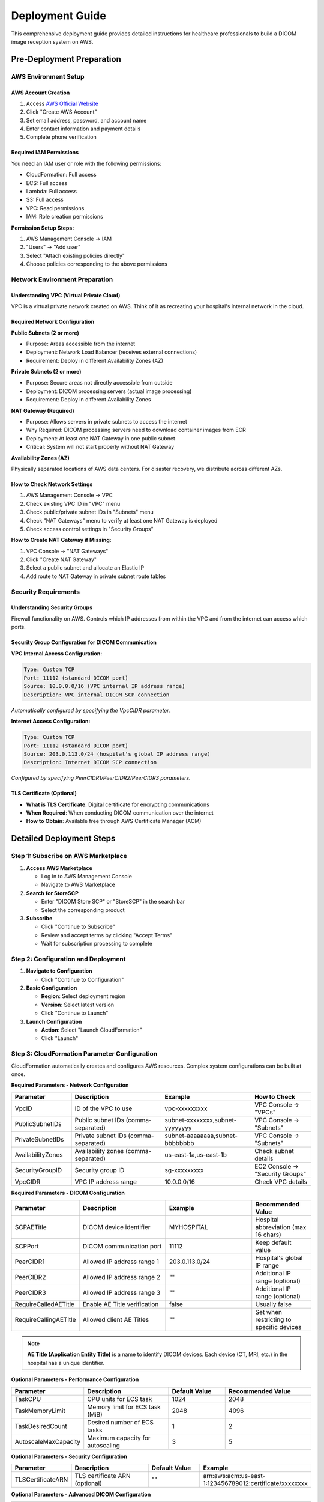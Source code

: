 Deployment Guide
================

This comprehensive deployment guide provides detailed instructions for healthcare professionals to build a DICOM image reception system on AWS.

Pre-Deployment Preparation
--------------------------

AWS Environment Setup
~~~~~~~~~~~~~~~~~~~~~

AWS Account Creation
^^^^^^^^^^^^^^^^^^^^

1. Access `AWS Official Website <https://aws.amazon.com/>`_
2. Click "Create AWS Account"
3. Set email address, password, and account name
4. Enter contact information and payment details
5. Complete phone verification

Required IAM Permissions
^^^^^^^^^^^^^^^^^^^^^^^^

You need an IAM user or role with the following permissions:

- CloudFormation: Full access
- ECS: Full access
- Lambda: Full access
- S3: Full access
- VPC: Read permissions
- IAM: Role creation permissions

**Permission Setup Steps:**

1. AWS Management Console → IAM
2. "Users" → "Add user"
3. Select "Attach existing policies directly"
4. Choose policies corresponding to the above permissions

Network Environment Preparation
~~~~~~~~~~~~~~~~~~~~~~~~~~~~~~~

Understanding VPC (Virtual Private Cloud)
^^^^^^^^^^^^^^^^^^^^^^^^^^^^^^^^^^^^^^^^^^

VPC is a virtual private network created on AWS. Think of it as recreating your hospital's internal network in the cloud.

Required Network Configuration
^^^^^^^^^^^^^^^^^^^^^^^^^^^^^^

**Public Subnets (2 or more)**

- Purpose: Areas accessible from the internet
- Deployment: Network Load Balancer (receives external connections)
- Requirement: Deploy in different Availability Zones (AZ)

**Private Subnets (2 or more)**

- Purpose: Secure areas not directly accessible from outside
- Deployment: DICOM processing servers (actual image processing)
- Requirement: Deploy in different Availability Zones

**NAT Gateway (Required)**

- Purpose: Allows servers in private subnets to access the internet
- Why Required: DICOM processing servers need to download container images from ECR
- Deployment: At least one NAT Gateway in one public subnet
- Critical: System will not start properly without NAT Gateway

**Availability Zones (AZ)**

Physically separated locations of AWS data centers. For disaster recovery, we distribute across different AZs.

How to Check Network Settings
^^^^^^^^^^^^^^^^^^^^^^^^^^^^^

1. AWS Management Console → VPC
2. Check existing VPC ID in "VPC" menu
3. Check public/private subnet IDs in "Subnets" menu
4. Check "NAT Gateways" menu to verify at least one NAT Gateway is deployed
5. Check access control settings in "Security Groups"

**How to Create NAT Gateway if Missing:**

1. VPC Console → "NAT Gateways"
2. Click "Create NAT Gateway"
3. Select a public subnet and allocate an Elastic IP
4. Add route to NAT Gateway in private subnet route tables

Security Requirements
~~~~~~~~~~~~~~~~~~~~~

Understanding Security Groups
^^^^^^^^^^^^^^^^^^^^^^^^^^^^^

Firewall functionality on AWS. Controls which IP addresses from within the VPC and from the internet can access which ports.

Security Group Configuration for DICOM Communication
^^^^^^^^^^^^^^^^^^^^^^^^^^^^^^^^^^^^^^^^^^^^^^^^^^^^^

**VPC Internal Access Configuration:**

.. code-block:: text

   Type: Custom TCP
   Port: 11112 (standard DICOM port)
   Source: 10.0.0.0/16 (VPC internal IP address range)
   Description: VPC internal DICOM SCP connection

*Automatically configured by specifying the VpcCIDR parameter.*

**Internet Access Configuration:**

.. code-block:: text

   Type: Custom TCP
   Port: 11112 (standard DICOM port)
   Source: 203.0.113.0/24 (hospital's global IP address range)
   Description: Internet DICOM SCP connection

*Configured by specifying PeerCIDR1/PeerCIDR2/PeerCIDR3 parameters.*

TLS Certificate (Optional)
^^^^^^^^^^^^^^^^^^^^^^^^^^

- **What is TLS Certificate**: Digital certificate for encrypting communications
- **When Required**: When conducting DICOM communication over the internet
- **How to Obtain**: Available free through AWS Certificate Manager (ACM)

Detailed Deployment Steps
-------------------------

Step 1: Subscribe on AWS Marketplace
~~~~~~~~~~~~~~~~~~~~~~~~~~~~~~~~~~~~~

1. **Access AWS Marketplace**
   
   - Log in to AWS Management Console
   - Navigate to AWS Marketplace

2. **Search for StoreSCP**
   
   - Enter "DICOM Store SCP" or "StoreSCP" in the search bar
   - Select the corresponding product

3. **Subscribe**
   
   - Click "Continue to Subscribe"
   - Review and accept terms by clicking "Accept Terms"
   - Wait for subscription processing to complete

Step 2: Configuration and Deployment
~~~~~~~~~~~~~~~~~~~~~~~~~~~~~~~~~~~~~

1. **Navigate to Configuration**
   
   - Click "Continue to Configuration"

2. **Basic Configuration**
   
   - **Region**: Select deployment region
   - **Version**: Select latest version
   - Click "Continue to Launch"

3. **Launch Configuration**
   
   - **Action**: Select "Launch CloudFormation"
   - Click "Launch"

Step 3: CloudFormation Parameter Configuration
~~~~~~~~~~~~~~~~~~~~~~~~~~~~~~~~~~~~~~~~~~~~~~

CloudFormation automatically creates and configures AWS resources. Complex system configurations can be built at once.

**Required Parameters - Network Configuration**

.. list-table::
   :header-rows: 1
   :widths: 20 30 30 20

   * - Parameter
     - Description
     - Example
     - How to Check
   * - VpcID
     - ID of the VPC to use
     - vpc-xxxxxxxxx
     - VPC Console → "VPCs"
   * - PublicSubnetIDs
     - Public subnet IDs (comma-separated)
     - subnet-xxxxxxxx,subnet-yyyyyyyy
     - VPC Console → "Subnets"
   * - PrivateSubnetIDs
     - Private subnet IDs (comma-separated)
     - subnet-aaaaaaaa,subnet-bbbbbbbb
     - VPC Console → "Subnets"
   * - AvailabilityZones
     - Availability zones (comma-separated)
     - us-east-1a,us-east-1b
     - Check subnet details
   * - SecurityGroupID
     - Security group ID
     - sg-xxxxxxxxx
     - EC2 Console → "Security Groups"
   * - VpcCIDR
     - VPC IP address range
     - 10.0.0.0/16
     - Check VPC details

**Required Parameters - DICOM Configuration**

.. list-table::
   :header-rows: 1
   :widths: 20 30 30 20

   * - Parameter
     - Description
     - Example
     - Recommended Value
   * - SCPAETitle
     - DICOM device identifier
     - MYHOSPITAL
     - Hospital abbreviation (max 16 chars)
   * - SCPPort
     - DICOM communication port
     - 11112
     - Keep default value
   * - PeerCIDR1
     - Allowed IP address range 1
     - 203.0.113.0/24
     - Hospital's global IP range
   * - PeerCIDR2
     - Allowed IP address range 2
     - ""
     - Additional IP range (optional)
   * - PeerCIDR3
     - Allowed IP address range 3
     - ""
     - Additional IP range (optional)
   * - RequireCalledAETitle
     - Enable AE Title verification
     - false
     - Usually false
   * - RequireCallingAETitle
     - Allowed client AE Titles
     - ""
     - Set when restricting to specific devices

.. note::
   **AE Title (Application Entity Title)** is a name to identify DICOM devices. Each device (CT, MRI, etc.) in the hospital has a unique identifier.

**Optional Parameters - Performance Configuration**

.. list-table::
   :header-rows: 1
   :widths: 20 30 20 30

   * - Parameter
     - Description
     - Default Value
     - Recommended Value
   * - TaskCPU
     - CPU units for ECS task
     - 1024
     - 2048
   * - TaskMemoryLimit
     - Memory limit for ECS task (MiB)
     - 2048
     - 4096
   * - TaskDesiredCount
     - Desired number of ECS tasks
     - 1
     - 2
   * - AutoscaleMaxCapacity
     - Maximum capacity for autoscaling
     - 3
     - 5

**Optional Parameters - Security Configuration**

.. list-table::
   :header-rows: 1
   :widths: 20 30 20 30

   * - Parameter
     - Description
     - Default Value
     - Example
   * - TLSCertificateARN
     - TLS certificate ARN (optional)
     - ""
     - arn:aws:acm:us-east-1:123456789012:certificate/xxxxxxxx

**Optional Parameters - Advanced DICOM Configuration**

.. list-table::
   :header-rows: 1
   :widths: 20 30 20 30

   * - Parameter
     - Description
     - Default Value
     - Recommended Value
   * - DIMSETimeout
     - DIMSE timeout in seconds
     - 60
     - 60
   * - MaximumAssociations
     - Maximum concurrent associations
     - 300
     - 300
   * - NetworkTimeout
     - Network timeout in seconds
     - 90
     - 90
   * - SupportedSOPClassUIDs
     - Supported SOP Class UIDs (comma-separated)
     - ""
     - Set when restricting to specific UIDs

Step 4: Execute Deployment
~~~~~~~~~~~~~~~~~~~~~~~~~~

1. **Parameter Verification**
   
   - Confirm all required parameters are correctly configured

2. **CloudFormation Stack Creation**
   
   - Click "Create stack"
   - Monitor stack creation progress

3. **Deployment Completion Verification**
   
   - Confirm stack status becomes "CREATE_COMPLETE"
   - Typically takes 10-15 minutes to complete

Post-Deployment Configuration
-----------------------------

Retrieve Connection Information
~~~~~~~~~~~~~~~~~~~~~~~~~~~~~~~

**Detailed Steps to Retrieve Connection Information**

**Step 1: Access CloudFormation Console**

1. Log in to AWS Management Console
2. Select "CloudFormation" from services list
3. Confirm the region is correct (same as deployment region)

**Step 2: Verify Stack**

1. Find your created stack name in the stack list
   
   - Stack name example: "StoreSCP-Stack-20241201"
   - Confirm status is "CREATE_COMPLETE"

2. Click the stack name to open details

**Step 3: Retrieve Connection Information**

1. Click the **"Outputs"** tab
2. Note or copy the following important information:

.. list-table::
   :header-rows: 1
   :widths: 30 40 30

   * - Item
     - Description
     - Usage
   * - NetworkLoadBalancerDNS
     - Server address for connection
     - DICOM device connection settings
   * - DICOMPort
     - Connection port number
     - DICOM device connection settings
   * - DICOMAETitle
     - Server's AE Title
     - DICOM device connection settings

**Example:**

.. code-block:: text

   NetworkLoadBalancerDNS: PacsNLB-1234567890.elb.us-east-1.amazonaws.com
   DICOMPort: 11112
   DICOMAETitle: STORESCP

DICOM Device Configuration
~~~~~~~~~~~~~~~~~~~~~~~~~~

**What are DICOM Devices?**

CT, MRI, X-ray, ultrasound diagnostic equipment, and other devices that generate and transmit medical images.

**Connection Configuration Steps**

**General DICOM Device Settings:**

.. list-table::
   :header-rows: 1
   :widths: 30 40 30

   * - Setting Item
     - Description
     - Setting Value
   * - Host/Server Address
     - Connection destination server address
     - NetworkLoadBalancerDNS from CloudFormation Outputs
   * - Port
     - Connection port
     - DICOMPort from CloudFormation Outputs (usually 11112)
   * - Called AE Title
     - Destination AE Title
     - DICOMAETitle from CloudFormation Outputs
   * - Calling AE Title
     - Source device AE Title
     - Device-specific name (e.g., CT01, MRI01)

**Configuration Example:**

.. code-block:: text

   Host: PacsNLB-1234567890.elb.us-east-1.amazonaws.com
   Port: 11112
   Called AE Title: STORESCP
   Calling AE Title: CT01  # Source device identifier

Device-Specific Configuration Guide
^^^^^^^^^^^^^^^^^^^^^^^^^^^^^^^^^^^

**For GE Equipment:**

1. Service → Network → DICOM Settings
2. Enter the above parameters
3. Verify connection with Connection Test

**For Siemens Equipment:**

1. System → Network → DICOM Configuration
2. Create New Destination
3. Configure the above parameters

**For Philips Equipment:**

1. Setup → System → Network → DICOM
2. Add Destination
3. Enter connection information

Connection Testing
~~~~~~~~~~~~~~~~~~

**Importance of Connection Testing**

Verify that DICOM connection works properly before sending actual medical images.

**Test Method 1: DICOM Echo Test from Device**

**Steps:**

1. Access DICOM device management screen
2. Open Network/DICOM settings screen
3. Execute "Connection Test" or "Echo Test"
4. Confirm "Success" or "OK" is displayed

**Test Method 2: Using DCMTK Tools (For Technical Staff)**

**What is DCMTK**: Free tool for testing DICOM communication

**Installation Method:**

1. Download from `DCMTK Official Site <https://dicom.offis.de/dcmtk.php.en>`_
2. Execute from command line after installation

**Test Command Examples:**

.. code-block:: bash

   # Basic Echo Test
   echoscu -aec STORESCP -aet TESTCLIENT PacsNLB-1234567890.elb.us-east-1.amazonaws.com 11112

   # Detailed Log Test
   echoscu -v -aec STORESCP -aet TESTCLIENT PacsNLB-1234567890.elb.us-east-1.amazonaws.com 11112

**Success Display Example:**

.. code-block:: text

   I: Association Request Acknowledged (Max Send PDV: 16372)
   I: Echo Response: 0000H (Success)
   I: Releasing Association

**Test Method 3: Actual Image Transmission Test**

**Precautions:**

- Use anonymized test images
- Do not use actual images containing patient information

**Steps:**

1. Select small test image on DICOM device
2. Set destination to configured StoreSCP
3. Execute transmission
4. Verify image is properly saved in AWS HealthImaging
